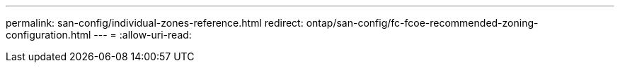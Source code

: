 ---
permalink: san-config/individual-zones-reference.html 
redirect: ontap/san-config/fc-fcoe-recommended-zoning-configuration.html 
---
= 
:allow-uri-read: 



